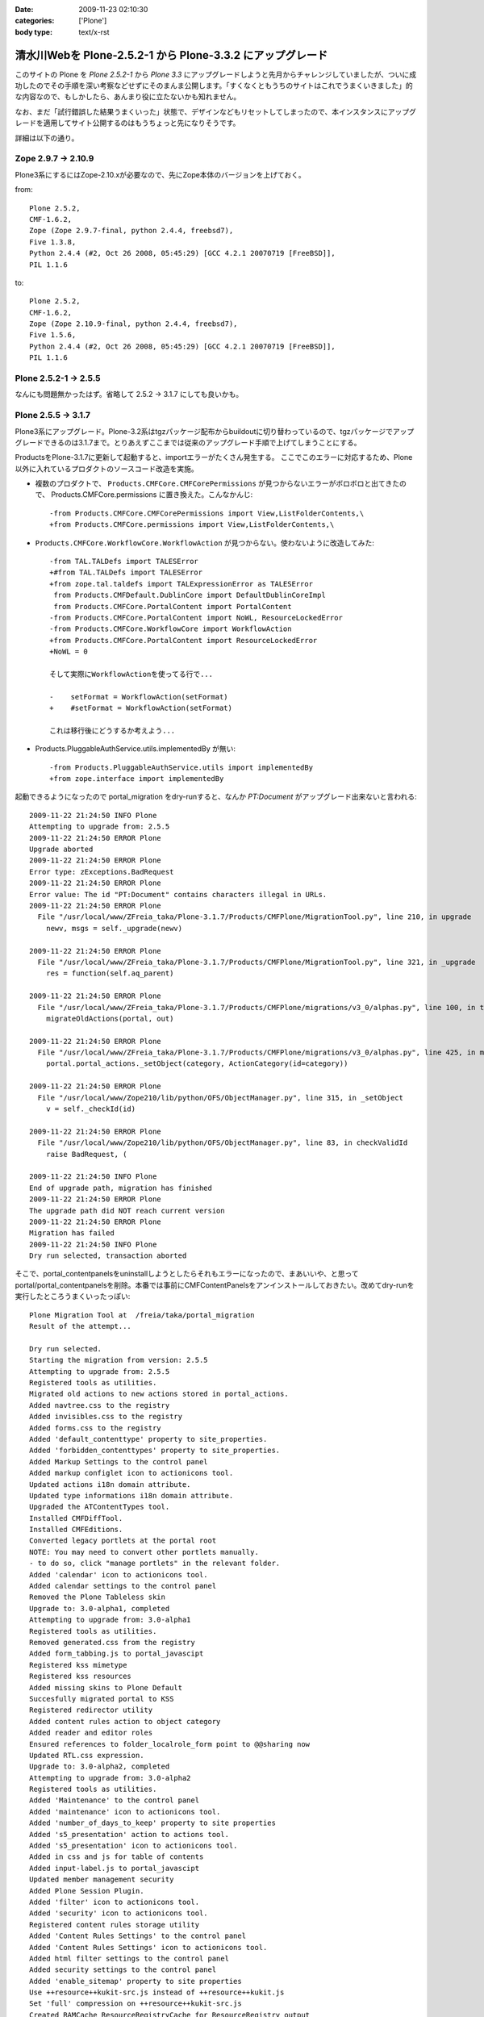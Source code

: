 :date: 2009-11-23 02:10:30
:categories: ['Plone']
:body type: text/x-rst

===========================================================
清水川Webを Plone-2.5.2-1 から Plone-3.3.2 にアップグレード
===========================================================

このサイトの Plone を `Plone 2.5.2-1` から `Plone 3.3` にアップグレードしようと先月からチャレンジしていましたが、ついに成功したのでその手順を深い考察などせずにそのまんま公開します。「すくなくともうちのサイトはこれでうまくいきました」的な内容なので、もしかしたら、あんまり役に立たないかも知れません。

なお、まだ「試行錯誤した結果うまくいった」状態で、デザインなどもリセットしてしまったので、本インスタンスにアップグレードを適用してサイト公開するのはもうちょっと先になりそうです。

詳細は以下の通り。


.. :extend type: text/x-rst
.. :extend:
Zope 2.9.7 -> 2.10.9
---------------------
Plone3系にするにはZope-2.10.xが必要なので、先にZope本体のバージョンを上げておく。

from::

        Plone 2.5.2,
        CMF-1.6.2,
        Zope (Zope 2.9.7-final, python 2.4.4, freebsd7),
        Five 1.3.8,
        Python 2.4.4 (#2, Oct 26 2008, 05:45:29) [GCC 4.2.1 20070719 [FreeBSD]],
        PIL 1.1.6

to::

        Plone 2.5.2,
        CMF-1.6.2,
        Zope (Zope 2.10.9-final, python 2.4.4, freebsd7),
        Five 1.5.6,
        Python 2.4.4 (#2, Oct 26 2008, 05:45:29) [GCC 4.2.1 20070719 [FreeBSD]],
        PIL 1.1.6


Plone 2.5.2-1 -> 2.5.5
-----------------------

なんにも問題無かったはず。省略して 2.5.2 -> 3.1.7 にしても良いかも。


Plone 2.5.5 -> 3.1.7
---------------------

Plone3系にアップグレード。Plone-3.2系はtgzパッケージ配布からbuildoutに切り替わっているので、tgzパッケージでアップグレードできるのは3.1.7まで。とりあえずここまでは従来のアップグレード手順で上げてしまうことにする。

ProductsをPlone-3.1.7に更新して起動すると、importエラーがたくさん発生する。
ここでこのエラーに対応するため、Plone以外に入れているプロダクトのソースコード改造を実施。

* 複数のプロダクトで、 ``Products.CMFCore.CMFCorePermissions`` が見つからないエラーがボロボロと出てきたので、 Products.CMFCore.permissions に置き換えた。こんなかんじ::

   -from Products.CMFCore.CMFCorePermissions import View,ListFolderContents,\
   +from Products.CMFCore.permissions import View,ListFolderContents,\


* ``Products.CMFCore.WorkflowCore.WorkflowAction`` が見つからない。使わないように改造してみた::

   -from TAL.TALDefs import TALESError
   +#from TAL.TALDefs import TALESError
   +from zope.tal.taldefs import TALExpressionError as TALESError
    from Products.CMFDefault.DublinCore import DefaultDublinCoreImpl
    from Products.CMFCore.PortalContent import PortalContent
   -from Products.CMFCore.PortalContent import NoWL, ResourceLockedError
   -from Products.CMFCore.WorkflowCore import WorkflowAction
   +from Products.CMFCore.PortalContent import ResourceLockedError
   +NoWL = 0

   そして実際にWorkflowActionを使ってる行で...

   -    setFormat = WorkflowAction(setFormat)
   +    #setFormat = WorkflowAction(setFormat)

   これは移行後にどうするか考えよう...


* Products.PluggableAuthService.utils.implementedBy が無い::

   -from Products.PluggableAuthService.utils import implementedBy
   +from zope.interface import implementedBy   


起動できるようになったので portal_migration をdry-runすると、なんか `PT:Document` がアップグレード出来ないと言われる::

   2009-11-22 21:24:50 INFO Plone
   Attempting to upgrade from: 2.5.5
   2009-11-22 21:24:50 ERROR Plone
   Upgrade aborted
   2009-11-22 21:24:50 ERROR Plone
   Error type: zExceptions.BadRequest
   2009-11-22 21:24:50 ERROR Plone
   Error value: The id "PT:Document" contains characters illegal in URLs.
   2009-11-22 21:24:50 ERROR Plone
     File "/usr/local/www/ZFreia_taka/Plone-3.1.7/Products/CMFPlone/MigrationTool.py", line 210, in upgrade
       newv, msgs = self._upgrade(newv)

   2009-11-22 21:24:50 ERROR Plone
     File "/usr/local/www/ZFreia_taka/Plone-3.1.7/Products/CMFPlone/MigrationTool.py", line 321, in _upgrade
       res = function(self.aq_parent)

   2009-11-22 21:24:50 ERROR Plone
     File "/usr/local/www/ZFreia_taka/Plone-3.1.7/Products/CMFPlone/migrations/v3_0/alphas.py", line 100, in three0_alpha1
       migrateOldActions(portal, out)

   2009-11-22 21:24:50 ERROR Plone
     File "/usr/local/www/ZFreia_taka/Plone-3.1.7/Products/CMFPlone/migrations/v3_0/alphas.py", line 425, in migrateOldActions
       portal.portal_actions._setObject(category, ActionCategory(id=category))

   2009-11-22 21:24:50 ERROR Plone
     File "/usr/local/www/Zope210/lib/python/OFS/ObjectManager.py", line 315, in _setObject
       v = self._checkId(id)

   2009-11-22 21:24:50 ERROR Plone
     File "/usr/local/www/Zope210/lib/python/OFS/ObjectManager.py", line 83, in checkValidId
       raise BadRequest, (

   2009-11-22 21:24:50 INFO Plone
   End of upgrade path, migration has finished
   2009-11-22 21:24:50 ERROR Plone
   The upgrade path did NOT reach current version
   2009-11-22 21:24:50 ERROR Plone
   Migration has failed
   2009-11-22 21:24:50 INFO Plone
   Dry run selected, transaction aborted

そこで、portal_contentpanelsをuninstallしようとしたらそれもエラーになったので、まあいいや、と思ってportal/portal_contentpanelsを削除。本番では事前にCMFContentPanelsをアンインストールしておきたい。改めてdry-runを実行したところうまくいったっぽい::

   Plone Migration Tool at  /freia/taka/portal_migration
   Result of the attempt...

   Dry run selected.
   Starting the migration from version: 2.5.5
   Attempting to upgrade from: 2.5.5
   Registered tools as utilities.
   Migrated old actions to new actions stored in portal_actions.
   Added navtree.css to the registry
   Added invisibles.css to the registry
   Added forms.css to the registry
   Added 'default_contenttype' property to site_properties.
   Added 'forbidden_contenttypes' property to site_properties.
   Added Markup Settings to the control panel
   Added markup configlet icon to actionicons tool.
   Updated actions i18n domain attribute.
   Updated type informations i18n domain attribute.
   Upgraded the ATContentTypes tool.
   Installed CMFDiffTool.
   Installed CMFEditions.
   Converted legacy portlets at the portal root
   NOTE: You may need to convert other portlets manually.
   - to do so, click "manage portlets" in the relevant folder.
   Added 'calendar' icon to actionicons tool.
   Added calendar settings to the control panel
   Removed the Plone Tableless skin
   Upgrade to: 3.0-alpha1, completed
   Attempting to upgrade from: 3.0-alpha1
   Registered tools as utilities.
   Removed generated.css from the registry
   Added form_tabbing.js to portal_javascipt
   Registered kss mimetype
   Registered kss resources
   Added missing skins to Plone Default
   Succesfully migrated portal to KSS
   Registered redirector utility
   Added content rules action to object category
   Added reader and editor roles
   Ensured references to folder_localrole_form point to @@sharing now
   Updated RTL.css expression.
   Upgrade to: 3.0-alpha2, completed
   Attempting to upgrade from: 3.0-alpha2
   Registered tools as utilities.
   Added 'Maintenance' to the control panel
   Added 'maintenance' icon to actionicons tool.
   Added 'number_of_days_to_keep' property to site properties
   Added 's5_presentation' action to actions tool.
   Added 's5_presentation' icon to actionicons tool.
   Added in css and js for table of contents
   Added input-label.js to portal_javascipt
   Updated member management security
   Added Plone Session Plugin.
   Added 'filter' icon to actionicons tool.
   Added 'security' icon to actionicons tool.
   Registered content rules storage utility
   Added 'Content Rules Settings' to the control panel
   Added 'Content Rules Settings' icon to actionicons tool.
   Added html filter settings to the control panel
   Added security settings to the control panel
   Added 'enable_sitemap' property to site properties
   Use ++resource++kukit-src.js instead of ++resource++kukit.js
   Set 'full' compression on ++resource++kukit-src.js
   Created RAMCache ResourceRegistryCache for ResourceRegistry output
   Associated portal_css with ResourceRegistryCache
   Associated portal_javascripts with ResourceRegistryCache
   Set 'full-encode' compression on cssQuery.js
   Removed folder_contents_hideAddItems.js from portal_javascripts.
   Added webstats.js to portal_javascipts
   Added 'webstats_js' property to site properties
   Added object_provides index to portal_catalog
   Removed the mystuff user action
   Added 'external_links_open_new_window' property to site properties
   Added Types Settings to the control panel
   Added types configlet icon to actionicons tool.
   Added workflow intranet_workflow
   Added workflow intranet_folder_workflow
   Added workflow one_state_workflow
   Added workflow simple_publication_workflow
   Added 'many_groups' property to site properties
   Replaced obsolete PlonePAS version of plone tool with the normal one.
   Registered plone.app.i18n utilities.
   Installed PloneLanguageTool.
   Added 'email_charset' property to the portal.
   Upgrade to: 3.0-beta1, completed
   Attempting to upgrade from: 3.0-beta1
   Registered tools as utilities.
   Changed the order of action providers.
   Added unlockOnFormUnload.js to portal_javascripts
   Removed object_tabs action category.
   Removed global action category.
   Removed empty default_charset portal property
   Added automatic group PAS plugin
   Removed 's5_presentation' action from actions tool.
   Removed 's5_presentation' icon from actionicons tool.
   Associated portal_kss with ResourceRegistryCache
   Updated kss javascript resource ++resource++kukit-src.js, to disable kss for anonymous.
   Added kss resource at_experimental.kss, disabled by default.
   Added kss resource plone_experimental.kss, disabled by default.
   Removed properties action from type CMF Image
   Removed properties action from type CMF Document
   Removed properties action from type CMF Favorite
   Removed properties action from type CMF Link
   Removed properties action from type CMF News Item
   Removed properties action from type CMF File
   Removed properties action from type Wiki Page
   Removed properties action from type SilverCityDocument
   Removed properties action from type ATBookshelfItem
   Removed properties action from type ATBookshelf
   Removed properties action from type DynamicDocument
   Removed properties action from type ContentPanels
   Removed properties action from type ATExtFlash
   Removed properties action from type COREBlog2
   Removed properties action from type COREBlogComment
   Removed properties action from type COREBlogTrackback
   Removed properties action from type COREBlogCommentFolder
   Removed properties action from type COREBlogCategory
   Removed properties action from type COREBlogCategoryFolder
   Removed properties action from type COREBlogEntry
   Removed properties action from type ATPathCriterion
   Removed properties action from type ATBooleanCriterion
   Removed properties action from type Image
   Removed properties action from type Topic
   Removed properties action from type ATSelectionCriterion
   Removed properties action from type Large Plone Folder
   Removed properties action from type Document
   Removed properties action from type ATSimpleStringCriterion
   Removed properties action from type ATCurrentAuthorCriterion
   Removed properties action from type ATDateCriteria
   Removed properties action from type Favorite
   Removed properties action from type Event
   Removed properties action from type ATReferenceCriterion
   Removed properties action from type ATSimpleIntCriterion
   Removed properties action from type ATListCriterion
   Removed properties action from type Folder
   Removed properties action from type Link
   Removed properties action from type News Item
   Removed properties action from type File
   Removed properties action from type ATDateRangeCriterion
   Removed properties action from type ATSortCriterion
   Removed properties action from type ATRelativePathCriterion
   Removed properties action from type ATPortalTypeCriterion
   Upgrade to: 3.0-beta2, completed
   Attempting to upgrade from: 3.0-beta2
   Registered tools as utilities.
   Removed explicit references to sharing action
   Upgrade to: 3.0-beta3, completed
   Attempting to upgrade from: 3.0-beta3
   Registered tools as utilities.
   Updated kss javascript resources, to enable the use of production and development versions.
   Upgrade to: 3.0-rc1, completed
   Attempting to upgrade from: 3.0-rc1
   Added text_web_intelligent mime type to registry
   Added intelligenttext to html transform to registry
   Added html to intelligenttext transform to registry
   Upgrade to: 3.0-rc2, completed
   Attempting to upgrade from: 3.0-rc2
   Upgrade to: 3.0, completed
   Attempting to upgrade from: 3.0
   Upgrade to: 3.0.1, completed
   Attempting to upgrade from: 3.0.1
   Upgrade to: 3.0.2, completed
   Attempting to upgrade from: 3.0.2
   Upgrade to: 3.0.3, completed
   Attempting to upgrade from: 3.0.3
   Added new CMFEditions modifiers
   Upgrade to: 3.0.4, completed
   Attempting to upgrade from: 3.0.4
   Registered tools as utilities.
   Upgrade to: 3.0.5, completed
   Attempting to upgrade from: 3.0.5
   Upgrade to: 3.0.6, completed
   Attempting to upgrade from: 3.0.6
   Installed plone.browserlayer
   Installed plone.portlet.static
   Installed plone.portlet.collection
   Migrated portlet types to support multiple portlet manager interfaces.
   Removed doubly registered GenericSetup import steps: toolset rolemap componentregistry
   Removed doubly registered GenericSetup export steps: componentregistry step_registries rolemap toolset
   Reinstalled CMFPlacefulWorkflow
   Deactivated original 'local_roles' plugin
   - Activating: local_roles borg_localroles activated.
   Upgrade to: 3.1-beta1, completed
   Attempting to upgrade from: 3.1-beta1
   Upgrade to: 3.1-rc1, completed
   Attempting to upgrade from: 3.1-rc1
   Upgrade to: 3.1, completed
   Attempting to upgrade from: 3.1
   Upgrade to: 3.1.1, completed
   Attempting to upgrade from: 3.1.1
   Upgrade to: 3.1.2, completed
   Attempting to upgrade from: 3.1.2
   Upgrade to: 3.1.3, completed
   Attempting to upgrade from: 3.1.3
   Upgrade to: 3.1.4, completed
   Attempting to upgrade from: 3.1.4
   Upgrade to: 3.1.5, completed
   Attempting to upgrade from: 3.1.5
   Upgrade to: 3.1.5.1, completed
   Attempting to upgrade from: 3.1.5.1
   Upgrade to: 3.1.6, completed
   Attempting to upgrade from: 3.1.6
   Upgrade to: 3.1.7, completed
   Attempting to upgrade from: 3.1.7
   Migration completed at version 3.1.7.
   End of upgrade path, migration has finished
   Your ZODB and Filesystem Plone instances are now up-to-date.
   Dry run selected, transaction aborted
   Return

最後に aborted になっているのはdry-runをしたため。それでは改めて本実行::


   Plone Migration Tool at  /freia/taka/portal_migration
   Result of the attempt...

   Starting the migration from version: 2.5.5
   Attempting to upgrade from: 2.5.5
   Registered tools as utilities.
   Migrated old actions to new actions stored in portal_actions.
   Added navtree.css to the registry
   Added invisibles.css to the registry
   Added forms.css to the registry
   Added 'default_contenttype' property to site_properties.
   Added 'forbidden_contenttypes' property to site_properties.
   Added Markup Settings to the control panel
   Added markup configlet icon to actionicons tool.
   Updated actions i18n domain attribute.
   Updated type informations i18n domain attribute.
   Upgraded the ATContentTypes tool.
   Installed CMFDiffTool.
   Installed CMFEditions.
   Converted legacy portlets at the portal root
   NOTE: You may need to convert other portlets manually.
   - to do so, click "manage portlets" in the relevant folder.
   Added 'calendar' icon to actionicons tool.
   Added calendar settings to the control panel
   Removed the Plone Tableless skin
   Upgrade to: 3.0-alpha1, completed
   Attempting to upgrade from: 3.0-alpha1
   Registered tools as utilities.
   Removed generated.css from the registry
   Added form_tabbing.js to portal_javascipt
   Registered kss mimetype
   Registered kss resources
   Added missing skins to Plone Default
   Succesfully migrated portal to KSS
   Registered redirector utility
   Added content rules action to object category
   Added reader and editor roles
   Ensured references to folder_localrole_form point to @@sharing now
   Updated RTL.css expression.
   Upgrade to: 3.0-alpha2, completed
   Attempting to upgrade from: 3.0-alpha2
   Registered tools as utilities.
   Added 'Maintenance' to the control panel
   Added 'maintenance' icon to actionicons tool.
   Added 'number_of_days_to_keep' property to site properties
   Added 's5_presentation' action to actions tool.
   Added 's5_presentation' icon to actionicons tool.
   Added in css and js for table of contents
   Added input-label.js to portal_javascipt
   Updated member management security
   Added Plone Session Plugin.
   Added 'filter' icon to actionicons tool.
   Added 'security' icon to actionicons tool.
   Registered content rules storage utility
   Added 'Content Rules Settings' to the control panel
   Added 'Content Rules Settings' icon to actionicons tool.
   Added html filter settings to the control panel
   Added security settings to the control panel
   Added 'enable_sitemap' property to site properties
   Use ++resource++kukit-src.js instead of ++resource++kukit.js
   Set 'full' compression on ++resource++kukit-src.js
   Created RAMCache ResourceRegistryCache for ResourceRegistry output
   Associated portal_css with ResourceRegistryCache
   Associated portal_javascripts with ResourceRegistryCache
   Set 'full-encode' compression on cssQuery.js
   Removed folder_contents_hideAddItems.js from portal_javascripts.
   Added webstats.js to portal_javascipts
   Added 'webstats_js' property to site properties
   Added object_provides index to portal_catalog
   Removed the mystuff user action
   Added 'external_links_open_new_window' property to site properties
   Added Types Settings to the control panel
   Added types configlet icon to actionicons tool.
   Added workflow intranet_workflow
   Added workflow intranet_folder_workflow
   Added workflow one_state_workflow
   Added workflow simple_publication_workflow
   Added 'many_groups' property to site properties
   Replaced obsolete PlonePAS version of plone tool with the normal one.
   Registered plone.app.i18n utilities.
   Installed PloneLanguageTool.
   Added 'email_charset' property to the portal.
   Upgrade to: 3.0-beta1, completed
   Attempting to upgrade from: 3.0-beta1
   Registered tools as utilities.
   Changed the order of action providers.
   Added unlockOnFormUnload.js to portal_javascripts
   Removed object_tabs action category.
   Removed global action category.
   Removed empty default_charset portal property
   Added automatic group PAS plugin
   Removed 's5_presentation' action from actions tool.
   Removed 's5_presentation' icon from actionicons tool.
   Associated portal_kss with ResourceRegistryCache
   Updated kss javascript resource ++resource++kukit-src.js, to disable kss for anonymous.
   Added kss resource at_experimental.kss, disabled by default.
   Added kss resource plone_experimental.kss, disabled by default.
   Removed properties action from type CMF Image
   Removed properties action from type CMF Document
   Removed properties action from type CMF Favorite
   Removed properties action from type CMF Link
   Removed properties action from type CMF News Item
   Removed properties action from type CMF File
   Removed properties action from type Wiki Page
   Removed properties action from type SilverCityDocument
   Removed properties action from type ATBookshelfItem
   Removed properties action from type ATBookshelf
   Removed properties action from type DynamicDocument
   Removed properties action from type ContentPanels
   Removed properties action from type ATExtFlash
   Removed properties action from type COREBlog2
   Removed properties action from type COREBlogComment
   Removed properties action from type COREBlogTrackback
   Removed properties action from type COREBlogCommentFolder
   Removed properties action from type COREBlogCategory
   Removed properties action from type COREBlogCategoryFolder
   Removed properties action from type COREBlogEntry
   Removed properties action from type ATPathCriterion
   Removed properties action from type ATBooleanCriterion
   Removed properties action from type Image
   Removed properties action from type Topic
   Removed properties action from type ATSelectionCriterion
   Removed properties action from type Large Plone Folder
   Removed properties action from type Document
   Removed properties action from type ATSimpleStringCriterion
   Removed properties action from type ATCurrentAuthorCriterion
   Removed properties action from type ATDateCriteria
   Removed properties action from type Favorite
   Removed properties action from type Event
   Removed properties action from type ATReferenceCriterion
   Removed properties action from type ATSimpleIntCriterion
   Removed properties action from type ATListCriterion
   Removed properties action from type Folder
   Removed properties action from type Link
   Removed properties action from type News Item
   Removed properties action from type File
   Removed properties action from type ATDateRangeCriterion
   Removed properties action from type ATSortCriterion
   Removed properties action from type ATRelativePathCriterion
   Removed properties action from type ATPortalTypeCriterion
   Upgrade to: 3.0-beta2, completed
   Attempting to upgrade from: 3.0-beta2
   Registered tools as utilities.
   Removed explicit references to sharing action
   Upgrade to: 3.0-beta3, completed
   Attempting to upgrade from: 3.0-beta3
   Registered tools as utilities.
   Updated kss javascript resources, to enable the use of production and development versions.
   Upgrade to: 3.0-rc1, completed
   Attempting to upgrade from: 3.0-rc1
   Added text_web_intelligent mime type to registry
   Added intelligenttext to html transform to registry
   Added html to intelligenttext transform to registry
   Upgrade to: 3.0-rc2, completed
   Attempting to upgrade from: 3.0-rc2
   Upgrade to: 3.0, completed
   Attempting to upgrade from: 3.0
   Upgrade to: 3.0.1, completed
   Attempting to upgrade from: 3.0.1
   Upgrade to: 3.0.2, completed
   Attempting to upgrade from: 3.0.2
   Upgrade to: 3.0.3, completed
   Attempting to upgrade from: 3.0.3
   Added new CMFEditions modifiers
   Upgrade to: 3.0.4, completed
   Attempting to upgrade from: 3.0.4
   Registered tools as utilities.
   Upgrade to: 3.0.5, completed
   Attempting to upgrade from: 3.0.5
   Upgrade to: 3.0.6, completed
   Attempting to upgrade from: 3.0.6
   Installed plone.browserlayer
   Installed plone.portlet.static
   Installed plone.portlet.collection
   Migrated portlet types to support multiple portlet manager interfaces.
   Removed doubly registered GenericSetup import steps: toolset rolemap componentregistry
   Removed doubly registered GenericSetup export steps: componentregistry step_registries rolemap toolset
   Reinstalled CMFPlacefulWorkflow
   Deactivated original 'local_roles' plugin
   - Activating: local_roles borg_localroles activated.
   Upgrade to: 3.1-beta1, completed
   Attempting to upgrade from: 3.1-beta1
   Upgrade to: 3.1-rc1, completed
   Attempting to upgrade from: 3.1-rc1
   Upgrade to: 3.1, completed
   Attempting to upgrade from: 3.1
   Upgrade to: 3.1.1, completed
   Attempting to upgrade from: 3.1.1
   Upgrade to: 3.1.2, completed
   Attempting to upgrade from: 3.1.2
   Upgrade to: 3.1.3, completed
   Attempting to upgrade from: 3.1.3
   Upgrade to: 3.1.4, completed
   Attempting to upgrade from: 3.1.4
   Upgrade to: 3.1.5, completed
   Attempting to upgrade from: 3.1.5
   Upgrade to: 3.1.5.1, completed
   Attempting to upgrade from: 3.1.5.1
   Upgrade to: 3.1.6, completed
   Attempting to upgrade from: 3.1.6
   Upgrade to: 3.1.7, completed
   Attempting to upgrade from: 3.1.7
   Migration completed at version 3.1.7.
   End of upgrade path, migration has finished
   Your ZODB and Filesystem Plone instances are now up-to-date.

うぉ、成功した！
しかしPloneのViewで表示しようとしたらエラー::

   2009-11-22 21:38:13 ERROR Zope.SiteErrorLog 1258893493.510.109067702822 http://192.168.1.2:8980/freia/taka/folder_listing
   Traceback (innermost last):
     Module ZPublisher.Publish, line 119, in publish
     Module ZPublisher.mapply, line 88, in mapply
     Module ZPublisher.Publish, line 42, in call_object
     Module Shared.DC.Scripts.Bindings, line 313, in __call__
     Module Shared.DC.Scripts.Bindings, line 350, in _bindAndExec
     Module Products.CMFCore.FSPageTemplate, line 216, in _exec
     Module Products.CMFCore.FSPageTemplate, line 155, in pt_render
     Module Products.PageTemplates.PageTemplate, line 98, in pt_render
     Module zope.pagetemplate.pagetemplate, line 117, in pt_render
      - Warning: Macro expansion failed
      - Warning: exceptions.KeyError: 'kss_generic_macros'
     Module zope.tal.talinterpreter, line 271, in __call__
     Module zope.tal.talinterpreter, line 346, in interpret
     Module zope.tal.talinterpreter, line 891, in do_useMacro
     Module zope.tal.talinterpreter, line 346, in interpret
     Module zope.tal.talinterpreter, line 536, in do_optTag_tal
     Module zope.tal.talinterpreter, line 521, in do_optTag
     Module zope.tal.talinterpreter, line 516, in no_tag
     Module zope.tal.talinterpreter, line 346, in interpret
     Module zope.tal.talinterpreter, line 957, in do_defineSlot
     Module zope.tal.talinterpreter, line 346, in interpret
     Module zope.tal.talinterpreter, line 536, in do_optTag_tal
     Module zope.tal.talinterpreter, line 521, in do_optTag
     Module zope.tal.talinterpreter, line 516, in no_tag
     Module zope.tal.talinterpreter, line 346, in interpret
     Module zope.tal.talinterpreter, line 861, in do_defineMacro
     Module zope.tal.talinterpreter, line 346, in interpret
     Module zope.tal.talinterpreter, line 957, in do_defineSlot
     Module zope.tal.talinterpreter, line 346, in interpret
     Module zope.tal.talinterpreter, line 536, in do_optTag_tal
     Module zope.tal.talinterpreter, line 521, in do_optTag
     Module zope.tal.talinterpreter, line 516, in no_tag
     Module zope.tal.talinterpreter, line 346, in interpret
     Module zope.tal.talinterpreter, line 536, in do_optTag_tal
     Module zope.tal.talinterpreter, line 525, in do_optTag
     Module zope.tal.talinterpreter, line 346, in interpret
     Module zope.tal.talinterpreter, line 949, in do_defineSlot
     Module zope.tal.talinterpreter, line 346, in interpret
     Module zope.tal.talinterpreter, line 861, in do_defineMacro
     Module zope.tal.talinterpreter, line 346, in interpret
     Module zope.tal.talinterpreter, line 536, in do_optTag_tal
     Module zope.tal.talinterpreter, line 521, in do_optTag
     Module zope.tal.talinterpreter, line 516, in no_tag
     Module zope.tal.talinterpreter, line 346, in interpret
     Module zope.tal.talinterpreter, line 870, in do_useMacro
     Module zope.tales.tales, line 696, in evaluate
      - URL: file:/usr/local/www/ZFreia_taka/Plone-3.1.7/Products/CMFPlone/skins/plone_content/folder_listing.pt
      - Line 19, Column 8
      - Expression: <PathExpr standard:u'here/kss_generic_macros/macros/generic_title_view'>
      - Names:
         {'container': <PloneSite at /freia/taka>,
          'context': <PloneSite at /freia/taka>,
          'default': <object object at 0x80110f200>,
          'here': <PloneSite at /freia/taka>,
          'loop': {},
          'nothing': None,
          'options': {'args': ()},
          'repeat': <Products.PageTemplates.Expressions.SafeMapping object at 0x81433eea8>,
          'request': <HTTPRequest, URL=http://192.168.1.2:8980/freia/taka/folder_listing>,
          'root': <Application at >,
          'template': <FSPageTemplate at /freia/taka/folder_listing>,
          'traverse_subpath': [],
          'user': <PloneUser 'taka'>}
     Module zope.tales.expressions, line 217, in __call__
     Module Products.PageTemplates.Expressions, line 155, in _eval
     Module zope.tales.expressions, line 124, in _eval
     Module Products.PageTemplates.Expressions, line 82, in boboAwareZopeTraverse
     Module OFS.Traversable, line 301, in restrictedTraverse
     Module OFS.Traversable, line 284, in unrestrictedTraverse
      - __traceback_info__: ([], 'kss_generic_macros')
   KeyError: 'kss_generic_macros'

kss_generic_macros が無いというようなエラーが出ているけど、まじめに追いかけると時間がかかりそう。多分デザインカスタマイズしてるどこかがまずいんだろうと当たりを付けて、portal_skinsのプロパティーでPloneDefaultにskinを切り替え。これでPloneサイトを表示出来るようになった。デザインカスタマイズを別名で作っておいてよかったー。

Plone-3.1.7 -> 3.3.1
---------------------

3.1.7がとりあえず動いてるっぽいので、そのまま3.3.1へUpgradeを進める。Plone-3.2以降にするにはbuildout化したほうが今後のためにも良いので、 plone.jp や takanory.net などを参考に、buildoutでのインストール、ZopeSkelを使ったPlone3をセットアップする方法などを練習しておく。十分理解できたので本番更新に着手。

まず3.3.1用に新しいディレクトリを作成。そこにZopeSkelで作っておいたbuildout.cfgとbootstrap.pyを持って行く。

buildout.cfg::

   [buildout]
   parts =
       zope2
       productdistros
       instance
       zopepy

   # Change the number here to change the version of Plone being used
   extends = http://dist.plone.org/release/3.3.2/versions.cfg
   versions = versions

   # Add additional egg download sources here. dist.plone.org contains archives
   # of Plone packages.
   find-links =
       http://dist.plone.org/release/3.3.2
       http://download.zope.org/ppix/
       http://download.zope.org/distribution/
       http://effbot.org/downloads

   # Add additional eggs here
   eggs =

   # Reference any eggs you are developing here, one per line
   # e.g.: develop = src/my.package
   develop =


   [zope2]
   # For more information on this step and configuration options see:
   # http://pypi.python.org/pypi/plone.recipe.zope2install
   recipe = plone.recipe.zope2install
   fake-zope-eggs = true
   additional-fake-eggs =
       ZODB3
   url = ${versions:zope2-url}
   location = /usr/local/www/Zope210


   # Use this section to download additional old-style products.
   # List any number of URLs for product tarballs under URLs (separate
   # with whitespace, or break over several lines, with subsequent lines
   # indented). If any archives contain several products inside a top-level
   # directory, list the archive file name (i.e. the last part of the URL,
   # normally with a .tar.gz suffix or similar) under 'nested-packages'.
   # If any archives extract to a product directory with a version suffix, list
   # the archive name under 'version-suffix-packages'.
   [productdistros]
   # For more information on this step and configuration options see:
   # http://pypi.python.org/pypi/plone.recipe.distros
   recipe = plone.recipe.distros
   urls =
   nested-packages =
   version-suffix-packages =

   [instance]
   # For more information on this step and configuration options see:
   # http://pypi.python.org/pypi/plone.recipe.zope2instance
   recipe = plone.recipe.zope2instance
   zope2-location = ${zope2:location}
   user = admin:admin
   http-address = 8980

   # If you want Zope to know about any additional eggs, list them here.
   # This should include any development eggs you listed in develop-eggs above,
   # e.g. eggs = Plone my.package
   eggs =
       Plone
       ${buildout:eggs}


   # If you want to register ZCML slugs for any packages, list them here.
   # e.g. zcml = my.package my.other.package
   zcml =

   products =
       ${buildout:directory}/products
       ${productdistros:location}

   [zopepy]
   # For more information on this step and configuration options see:
   # http://pypi.python.org/pypi/zc.recipe.egg
   recipe = zc.recipe.egg
   eggs = ${instance:eggs}
   interpreter = zopepy
   extra-paths = ${zope2:location}/lib/python
   scripts = zopepy

書き換えた箇所は、ploneのバージョン値を3.3.1から3.3.2にしたくらい。

buildout実行::

   $ sudo -u www -H python bootstrap.py
   $ sudo -u www -H bin/buildout -v

既存のProductsを移行::

   $ sudo -u www mkdir products
   $ sudo -u www cp -R ../old/Products/* products

移行しなくて良さそうなプロダクトを削除::

   $ sudo -u www rm -Rf products/AdvancedQuery
   $ sudo -u www rm -Rf products/CallProfiler
   $ sudo -u www rm -Rf products/Hotfix_20070320
   $ sudo -u www rm -Rf products/WingDBG

既存のvarを移行::

   $ sudo -u www cp ../old/var/Data.fs var/filestorage/
   $ sudo -u www cp ../old/var/counter* var/filestorage/

起動::

   $ sudo -u www -H bin/instance fg


ここでエラーが発生。

エラー１: pymeterが無い -> 呼出元を削除::

   $ sudo -u www rm -Rf Products/ZWeatherApplet

エラー２: .python-egg/ を作れない::

   The following error occurred while trying to extract file(s) to the Python egg
   cache:

     [Errno 13] Permission denied: '/nonexistent'

   The Python egg cache directory is currently set to:

     /nonexistent/.python-eggs

   Perhaps your account does not have write access to this directory?  You can
   change the cache directory by setting the PYTHON_EGG_CACHE environment
   variable to point to an accessible directory.

自分の環境(FreeBSD)のwwwはHOMEが/nonexistentだったので、これをvipwコマンドで/usr/local/wwwに変更。対応方法としてPYTHON_EGG_CACHE環境変数を使う方法もあるけど、rc.dで起動する時のことを考えて...いやrc.dでの起動スクリプトに環境変数設定すればいいのか？まあいいや。

HOME=/usr/local/www/ でここにwwwが書き込み権限のある状態にして再度起動::

   $ sudo -u www -H bin/instance fg


起動したのでmigration実行. 3.1.7 -> 3.3.2 ::

   Plone Migration Tool at  /freia/taka/portal_migration
   Result of the attempt...

   Dry run selected.
   Starting the migration from version: 3.1.7
   Attempting to upgrade from: 3.1.7
   Upgrade to: 3.2a1, completed
   Attempting to upgrade from: 3.2a1
   Upgrade to: 3.2rc1, completed
   Attempting to upgrade from: 3.2rc1
   Upgrade to: 3.2, completed
   Attempting to upgrade from: 3.2
   Upgrade to: 3.2.1, completed
   Attempting to upgrade from: 3.2.1
   Upgrade to: 3.2.2, completed
   Attempting to upgrade from: 3.2.2
   Upgrade to: 3.2.3, completed
   Attempting to upgrade from: 3.2.3
   Upgrade to: 3.3b1, completed
   Attempting to upgrade from: 3.3b1
   Upgrade to: 3.3rc1, completed
   Attempting to upgrade from: 3.3rc1
   Upgrade to: 3.3rc2, completed
   Attempting to upgrade from: 3.3rc2
   Upgrade to: 3.3rc3, completed
   Attempting to upgrade from: 3.3rc3
   Upgrade aborted
   Error type: exceptions.AttributeError
   Error value: 'NoneType' object has no attribute 'strip'
   File "/var2/www/ZFreia_taka/eggs/Plone-3.3.2-py2.4.egg/Products/CMFPlone/MigrationTool.py", line 210, in upgrade newv, msgs = self._upgrade(newv)
   File "/var2/www/ZFreia_taka/eggs/Plone-3.3.2-py2.4.egg/Products/CMFPlone/MigrationTool.py", line 321, in _upgrade res = function(self.aq_parent)
   File "/var2/www/ZFreia_taka/eggs/Plone-3.3.2-py2.4.egg/Products/CMFPlone/migrations/v3_3/__init__.py", line 12, in three3_rc3_three3_rc4 cookCSSRegistries(portal)
   File "/var2/www/ZFreia_taka/eggs/Plone-3.3.2-py2.4.egg/Products/CMFPlone/migrations/v3_3/__init__.py", line 25, in cookCSSRegistries resource.getCookedExpression()
   File "/var2/www/ZFreia_taka/eggs/Products.ResourceRegistries-1.5.3-py2.4.egg/Products/ResourceRegistries/tools/BaseRegistry.py", line 115, in getCookedExpression expr = Expression(self._data['expression'])
   File "/var2/www/ZFreia_taka/eggs/Products.CMFCore-2.1.2-py2.4.egg/Products/CMFCore/Expression.py", line 37, in __init__ if text.strip():
   End of upgrade path, migration has finished
   The upgrade path did NOT reach current version
   Migration has failed
   Dry run selected, transaction aborted

またエラー！

今度のエラーはResourceRegistries関連らしい。これはResourceRegistries/tools/BaseRegistryのgetCookedExpressionメソッド実装を見ないと分からない。

BaseRegistry.py の getCookedExpression::

    security.declarePublic('getCookedExpression')
    def getCookedExpression(self):
        # Automatic inline migration of expressions
        if 'cooked_expression' not in self._data:
            expr = Expression(self._data['expression'])
            self._data['cooked_expression'] = expr
        return self._data['cooked_expression']

これを見ると self._data['expression'] が None を返しているために Expression クラスインスタンスの作成で失敗しているようだ。じゃあ self._data['expression'] のデフォルト値は何が適切かというと、 BaseRegistry.py の __init__ を見る限り、以下のように''で良いらしい::

    def __init__(self, id, **kwargs):
        self._data = PersistentMapping()
        ...
        expression = kwargs.get('expression', '')
        self.setExpression(expression)

ということで、115行目を以下のように書き換えてマイグレーションすることにした::

    def getCookedExpression(self):
        # Automatic inline migration of expressions
        if 'cooked_expression' not in self._data:
            self.setExpression(self._data['expression'] or '')
        return self._data['cooked_expression']


再起動してもっかいマイグレーション(dry-run)::


   Plone Migration Tool at  /freia/taka/portal_migration
   Result of the attempt...

   Dry run selected.
   Starting the migration from version: 3.1.7
   Attempting to upgrade from: 3.1.7
   Upgrade to: 3.2a1, completed
   Attempting to upgrade from: 3.2a1
   Upgrade to: 3.2rc1, completed
   Attempting to upgrade from: 3.2rc1
   Upgrade to: 3.2, completed
   Attempting to upgrade from: 3.2
   Upgrade to: 3.2.1, completed
   Attempting to upgrade from: 3.2.1
   Upgrade to: 3.2.2, completed
   Attempting to upgrade from: 3.2.2
   Upgrade to: 3.2.3, completed
   Attempting to upgrade from: 3.2.3
   Upgrade to: 3.3b1, completed
   Attempting to upgrade from: 3.3b1
   Upgrade to: 3.3rc1, completed
   Attempting to upgrade from: 3.3rc1
   Upgrade to: 3.3rc2, completed
   Attempting to upgrade from: 3.3rc2
   Upgrade to: 3.3rc3, completed
   Attempting to upgrade from: 3.3rc3
   Upgrade to: 3.3rc4, completed
   Attempting to upgrade from: 3.3rc4
   Upgrade to: 3.3rc5, completed
   Attempting to upgrade from: 3.3rc5
   Upgrade to: 3.3, completed
   Attempting to upgrade from: 3.3
   Upgrade to: 3.3.1, completed
   Attempting to upgrade from: 3.3.1
   Upgrade to: 3.3.2, completed
   Attempting to upgrade from: 3.3.2
   Migration completed at version 3.3.2.
   End of upgrade path, migration has finished
   Your ZODB and Filesystem Plone instances are now up-to-date.
   Dry run selected, transaction aborted


成功した！本実行::

   Plone Migration Tool at  /freia/taka/portal_migration
   Result of the attempt...

   Starting the migration from version: 3.1.7
   Attempting to upgrade from: 3.1.7
   Upgrade to: 3.2a1, completed
   Attempting to upgrade from: 3.2a1
   Upgrade to: 3.2rc1, completed
   Attempting to upgrade from: 3.2rc1
   Upgrade to: 3.2, completed
   Attempting to upgrade from: 3.2
   Upgrade to: 3.2.1, completed
   Attempting to upgrade from: 3.2.1
   Upgrade to: 3.2.2, completed
   Attempting to upgrade from: 3.2.2
   Upgrade to: 3.2.3, completed
   Attempting to upgrade from: 3.2.3
   Upgrade to: 3.3b1, completed
   Attempting to upgrade from: 3.3b1
   Upgrade to: 3.3rc1, completed
   Attempting to upgrade from: 3.3rc1
   Upgrade to: 3.3rc2, completed
   Attempting to upgrade from: 3.3rc2
   Upgrade to: 3.3rc3, completed
   Attempting to upgrade from: 3.3rc3
   Upgrade to: 3.3rc4, completed
   Attempting to upgrade from: 3.3rc4
   Upgrade to: 3.3rc5, completed
   Attempting to upgrade from: 3.3rc5
   Upgrade to: 3.3, completed
   Attempting to upgrade from: 3.3
   Upgrade to: 3.3.1, completed
   Attempting to upgrade from: 3.3.1
   Upgrade to: 3.3.2, completed
   Attempting to upgrade from: 3.3.2
   Migration completed at version 3.3.2.
   End of upgrade path, migration has finished
   Your ZODB and Filesystem Plone instances are now up-to-date.

成功！

サイト設定画面の表示::

   Plone 3.3.2
   CMF 2.1.2
   Zope (Zope 2.10.9-final, python 2.4.4, freebsd7)
   Python 2.4.4 (#2, Oct 26 2008, 05:45:29) [GCC 4.2.1 20070719 [FreeBSD]]
   PIL 1.1.6



まとめ
--------

* 使っていないプロダクトはアップグレード前に外しておく
   * CMFContentPanels (Plone3系で非対応? 要アップグレード前アンインストール)
   * AdvancedQuery (Plone本体に入ってた)
   * CallProfiler (本番環境にはいらない)
   * WingDBG (本番環境にはいらない)
   * ZWeatherApplet (以前 COREBlog1と連携して使っていた)
* 残すプロダクトは必要に応じてソース改造が必要(import元の変更など)
* カスタマイズしたskinは一度捨てる方向で(楽なので).
* Products.ResourceRegistries/tools/BaseRegistryの改造が必要.

* 残件、次の作業
   * productsにコピーした古いプロダクトをbuildoutへの記載に移行してupgradeする
   * 不要になったProductsを削除して/Control_Panel/Productsから削除する



.. :comments:
.. :comment id: 2010-03-23.4837853974
.. :title: Re:清水川Webを Plone-2.5.2-1 から Plone-3.3.2 にアップグレード
.. :author: marcellobs
.. :date: 2010-03-23 23:28:04
.. :email: mbsalgueiro@linuxmail.org
.. :url: www.tranqueira.net/weblog
.. :body:
.. Hi, thanks for the post, this post help me with migration from plone 3.0.6 to 3.3.4 and work fine
.. for me this tick! =)
.. This is a bug from portal_migration!? Did you ask this for plone developer community??
.. 
.. thanks,
.. 
.. Marcello.
.. 
.. :comments:
.. :comment id: 2010-03-24.6510330749
.. :title: Re:清水川Webを Plone-2.5.2-1 から Plone-3.3.2 にアップグレード
.. :author: shimizukawa
.. :date: 2010-03-24 02:00:51
.. :email: 
.. :url: 
.. :body:
.. It's happy that my article was helpful for you :-)
.. 
.. > This is a bug from portal_migration!?
.. 
.. Probably, Expression class doesn't assume None value.
.. (not a portal_migration's bug)
.. 
.. > Did you ask this for plone developer community??
.. 
.. No, I didn't do it.
.. 
.. 
.. 報告する時間が欲しい...
